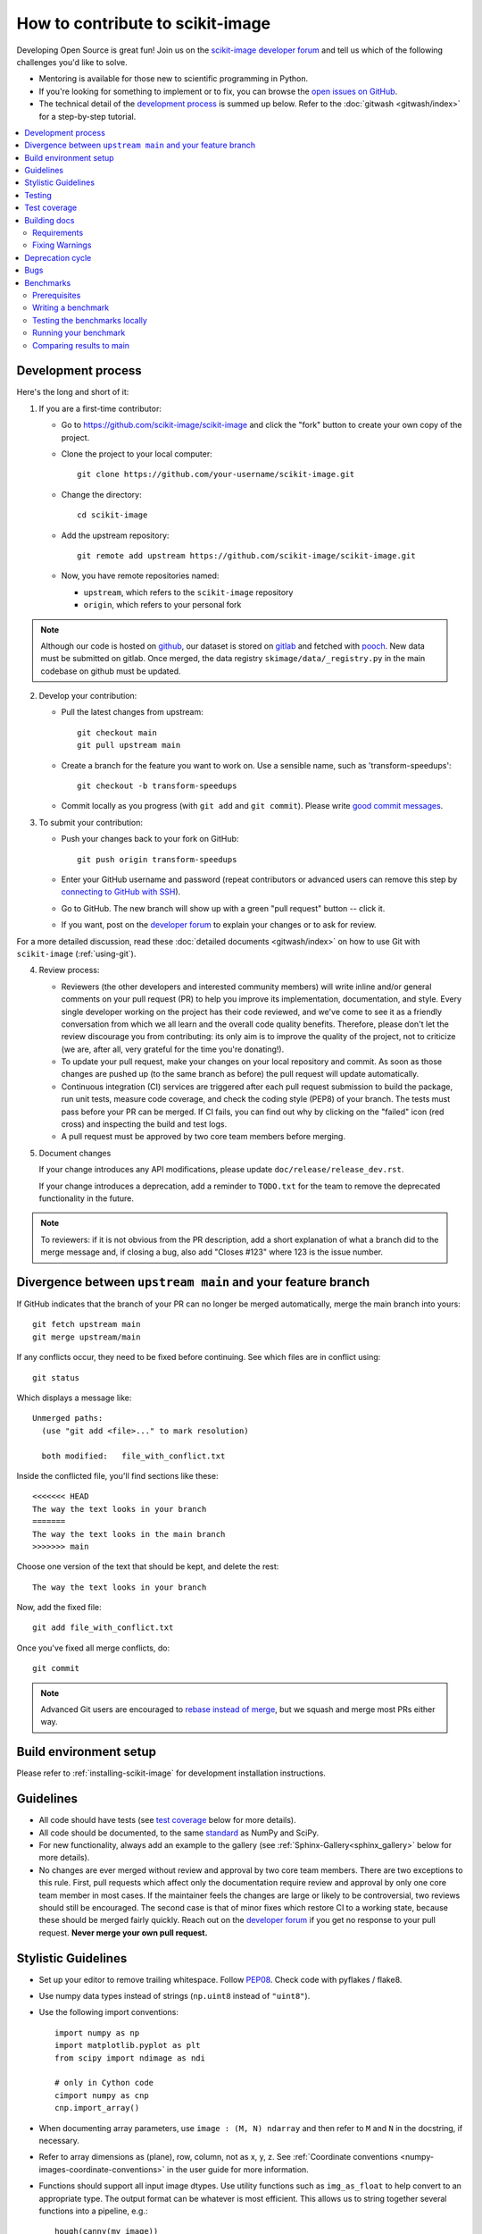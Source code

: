 .. _howto_contribute:

How to contribute to scikit-image
=================================

Developing Open Source is great fun! Join us on the `scikit-image
developer forum <https://discuss.scientific-python.org/c/contributor/skimage>`_ and tell us
which of the following challenges you'd like to solve.

* Mentoring is available for those new to scientific programming in Python.
* If you're looking for something to implement or to fix, you can browse the
  `open issues on GitHub <https://github.com/scikit-image/scikit-image/issues?q=is%3Aopen>`__.
* The technical detail of the `development process`_ is summed up below.
  Refer to the :doc:`gitwash <gitwash/index>` for a step-by-step tutorial.

.. contents::
   :local:

Development process
-------------------

Here's the long and short of it:

1. If you are a first-time contributor:

   * Go to `https://github.com/scikit-image/scikit-image
     <https://github.com/scikit-image/scikit-image>`_ and click the
     "fork" button to create your own copy of the project.

   * Clone the project to your local computer::

      git clone https://github.com/your-username/scikit-image.git

   * Change the directory::

      cd scikit-image

   * Add the upstream repository::

      git remote add upstream https://github.com/scikit-image/scikit-image.git

   * Now, you have remote repositories named:

     - ``upstream``, which refers to the ``scikit-image`` repository
     - ``origin``, which refers to your personal fork

.. note::

    Although our code is hosted on `github
    <https://github.com/scikit-image/>`_, our dataset is stored on `gitlab
    <https://gitlab.com/scikit-image/data>`_ and fetched with `pooch
    <https://github.com/fatiando/pooch>`_. New data must be submitted on
    gitlab. Once merged, the data registry ``skimage/data/_registry.py``
    in the main codebase on github must be updated.

2. Develop your contribution:

   * Pull the latest changes from upstream::

      git checkout main
      git pull upstream main

   * Create a branch for the feature you want to work on. Use a sensible name,
     such as 'transform-speedups'::

      git checkout -b transform-speedups

   * Commit locally as you progress (with ``git add`` and ``git commit``).
     Please write `good commit messages
     <https://vxlabs.com/software-development-handbook/#good-commit-messages>`_.

3. To submit your contribution:

   * Push your changes back to your fork on GitHub::

      git push origin transform-speedups

   * Enter your GitHub username and password (repeat contributors or advanced
     users can remove this step by `connecting to GitHub with SSH
     <https://help.github.com/en/github/authenticating-to-github/connecting-to-github-with-ssh>`_).

   * Go to GitHub. The new branch will show up with a green "pull request"
     button -- click it.

   * If you want, post on the `developer forum
     <https://discuss.scientific-python.org/c/contributor/skimage>`_ to explain your changes or
     to ask for review.

For a more detailed discussion, read these :doc:`detailed documents
<gitwash/index>` on how to use Git with ``scikit-image`` (:ref:`using-git`).

4. Review process:

   * Reviewers (the other developers and interested community members) will
     write inline and/or general comments on your pull request (PR) to help
     you improve its implementation, documentation, and style.  Every single
     developer working on the project has their code reviewed, and we've come
     to see it as a friendly conversation from which we all learn and the
     overall code quality benefits.  Therefore, please don't let the review
     discourage you from contributing: its only aim is to improve the quality
     of the project, not to criticize (we are, after all, very grateful for the
     time you're donating!).

   * To update your pull request, make your changes on your local repository
     and commit. As soon as those changes are pushed up (to the same branch as
     before) the pull request will update automatically.

   * Continuous integration (CI) services are triggered after each pull request
     submission to build the package, run unit tests, measure code coverage,
     and check the coding style (PEP8) of your branch. The tests must pass
     before your PR can be merged. If CI fails, you can find out why by
     clicking on the "failed" icon (red cross) and inspecting the build and
     test logs.

   * A pull request must be approved by two core team members before merging.

5. Document changes

   If your change introduces any API modifications, please update
   ``doc/release/release_dev.rst``.

   If your change introduces a deprecation, add a reminder to ``TODO.txt``
   for the team to remove the deprecated functionality in the future.

.. note::

   To reviewers: if it is not obvious from the PR description, add a short
   explanation of what a branch did to the merge message and, if closing a
   bug, also add "Closes #123" where 123 is the issue number.


Divergence between ``upstream main`` and your feature branch
------------------------------------------------------------

If GitHub indicates that the branch of your PR can no longer
be merged automatically, merge the main branch into yours::

   git fetch upstream main
   git merge upstream/main

If any conflicts occur, they need to be fixed before continuing.  See
which files are in conflict using::

   git status

Which displays a message like::

   Unmerged paths:
     (use "git add <file>..." to mark resolution)

     both modified:   file_with_conflict.txt

Inside the conflicted file, you'll find sections like these::

   <<<<<<< HEAD
   The way the text looks in your branch
   =======
   The way the text looks in the main branch
   >>>>>>> main

Choose one version of the text that should be kept, and delete the
rest::

   The way the text looks in your branch

Now, add the fixed file::

   git add file_with_conflict.txt

Once you've fixed all merge conflicts, do::

   git commit

.. note::

   Advanced Git users are encouraged to `rebase instead of merge
   <https://scikit-image.org/docs/dev/gitwash/development_workflow.html#rebasing-on-trunk>`__,
   but we squash and merge most PRs either way.

Build environment setup
-----------------------

Please refer to :ref:`installing-scikit-image` for development installation
instructions.

Guidelines
----------

* All code should have tests (see `test coverage`_ below for more details).
* All code should be documented, to the same
  `standard <https://numpydoc.readthedocs.io/en/latest/format.html#docstring-standard>`_ as NumPy and SciPy.
* For new functionality, always add an example to the gallery (see
  :ref:`Sphinx-Gallery<sphinx_gallery>` below for more details).
* No changes are ever merged without review and approval by two core team members.
  There are two exceptions to this rule. First, pull requests which affect
  only the documentation require review and approval by only one core team
  member in most cases. If the maintainer feels the changes are large or
  likely to be controversial, two reviews should still be encouraged. The
  second case is that of minor fixes which restore CI to a working state,
  because these should be merged fairly quickly. Reach out on the
  `developer forum <https://discuss.scientific-python.org/c/contributor/skimage>`_ if
  you get no response to your pull request.
  **Never merge your own pull request.**

Stylistic Guidelines
--------------------

* Set up your editor to remove trailing whitespace.  Follow `PEP08
  <https://www.python.org/dev/peps/pep-0008/>`__.  Check code with pyflakes / flake8.

* Use numpy data types instead of strings (``np.uint8`` instead of
  ``"uint8"``).

* Use the following import conventions::

   import numpy as np
   import matplotlib.pyplot as plt
   from scipy import ndimage as ndi

   # only in Cython code
   cimport numpy as cnp
   cnp.import_array()

* When documenting array parameters, use ``image : (M, N) ndarray``
  and then refer to ``M`` and ``N`` in the docstring, if necessary.

* Refer to array dimensions as (plane), row, column, not as x, y, z. See
  :ref:`Coordinate conventions <numpy-images-coordinate-conventions>`
  in the user guide for more information.

* Functions should support all input image dtypes.  Use utility functions such
  as ``img_as_float`` to help convert to an appropriate type.  The output
  format can be whatever is most efficient.  This allows us to string together
  several functions into a pipeline, e.g.::

   hough(canny(my_image))

* Use ``Py_ssize_t`` as data type for all indexing, shape and size variables
  in C/C++ and Cython code.

* Use relative module imports, i.e. ``from .._shared import xyz`` rather than
  ``from skimage._shared import xyz``.

* Wrap Cython code in a pure Python function, which defines the API. This
  improves compatibility with code introspection tools, which are often not
  aware of Cython code.

* For Cython functions, release the GIL whenever possible, using
  ``with nogil:``.


Testing
-------

See the testing section of the Installation guide.

Test coverage
-------------

Tests for a module should ideally cover all code in that module,
i.e., statement coverage should be at 100%.

To measure the test coverage, install
`pytest-cov <https://pytest-cov.readthedocs.io/en/latest/>`__
(using ``pip install pytest-cov``) and then run::

  $ make coverage

This will print a report with one line for each file in `skimage`,
detailing the test coverage::

  Name                                             Stmts   Exec  Cover   Missing
  ------------------------------------------------------------------------------
  skimage/color/colorconv                             77     77   100%
  skimage/filter/__init__                              1      1   100%
  ...


Building docs
-------------

To build docs, run ``make`` from the ``doc`` directory. ``make help`` lists
all targets. For example, to build the HTML documentation, you can run:

.. code:: sh

    make html

Then, all the HTML files will be generated in ``scikit-image/doc/build/html/``.
To rebuild a full clean documentation, run:

.. code:: sh

    make clean
    make html

Requirements
~~~~~~~~~~~~

`Sphinx <http://www.sphinx-doc.org/en/stable/>`_,
`Sphinx-Gallery <https://sphinx-gallery.github.io>`_,
and LaTeX are needed to build the documentation.

**Sphinx:**

Sphinx and other python packages needed to build the documentation
can be installed using: ``scikit-image/requirements/docs.txt`` file.

.. code:: sh

    pip install -r requirements/docs.txt

.. _sphinx_gallery:

**Sphinx-Gallery:**

The above install command includes the installation of
`Sphinx-Gallery <https://sphinx-gallery.github.io>`_, which we use to create
the :ref:`examples_gallery`.
Refer to the Sphinx-Gallery documentation for complete instructions on syntax and usage.

If you are contributing an example to the gallery or editing an existing one,
build the docs (see above) and open a web browser to check how your edits
render at ``scikit-image/doc/build/html/auto_examples/``: navigate to the file
you have added or changed.

When adding an example, visit also
``scikit-image/doc/build/html/auto_examples/index.html`` to check how the new
thumbnail renders on the gallery's homepage. To change the thumbnail image,
please refer to `this section
<https://sphinx-gallery.github.io/stable/configuration.html#choosing-thumbnail>`_
of the Sphinx-Gallery docs.

Note that gallery examples should have a maximum figure width of 8 inches.

**LaTeX Ubuntu:**

.. code:: sh

    sudo apt-get install -qq texlive texlive-latex-extra dvipng

**LaTeX Mac:**

Install the full `MacTex <https://www.tug.org/mactex/>`__ installation or
install the smaller
`BasicTex <https://www.tug.org/mactex/morepackages.html>`__ and add *ucs*
and *dvipng* packages:

.. code:: sh

    sudo tlmgr install ucs dvipng

Fixing Warnings
~~~~~~~~~~~~~~~

-  "citation not found: R###" There is probably an underscore after a
   reference in the first line of a docstring (e.g. [1]\_). Use this
   method to find the source file: $ cd doc/build; grep -rin R####

-  "Duplicate citation R###, other instance in..."" There is probably a
   [2] without a [1] in one of the docstrings

-  Make sure to use pre-sphinxification paths to images (not the
   \_images directory)

Deprecation cycle
-----------------

If the behavior of the library has to be changed, a deprecation cycle must be
followed to warn users.

- a deprecation cycle is *not* necessary when:

    * adding a new function, or
    * adding a new keyword argument to the *end* of a function signature, or
    * fixing what was buggy behavior

- a deprecation cycle is necessary for *any breaking API change*, meaning a
    change where the function, invoked with the same arguments, would return a
    different result after the change. This includes:

    * changing the order of arguments or keyword arguments, or
    * adding arguments or keyword arguments to a function, or
    * changing a function's name or submodule, or
    * changing the default value of a function's arguments.

Usually, our policy is to put in place a deprecation cycle over two releases.

For the sake of illustration, we consider the modification of a default value in
a function signature. In version N (therefore, next release will be N+1), we
have

.. code-block:: python

    def a_function(image, rescale=True):
        out = do_something(image, rescale=rescale)
        return out

that has to be changed to

.. code-block:: python

    def a_function(image, rescale=None):
        if rescale is None:
            warn('The default value of rescale will change '
                 'to `False` in version N+3.', stacklevel=2)
            rescale = True
        out = do_something(image, rescale=rescale)
        return out

and in version N+3

.. code-block:: python

    def a_function(image, rescale=False):
        out = do_something(image, rescale=rescale)
        return out

Here is the process for a 2-release deprecation cycle:

- In the signature, set default to `None`, and modify the docstring to specify
  that it's `True`.
- In the function, _if_ rescale is set to `None`, set to `True` and warn that the
  default will change to `False` in version N+3.
- In ``doc/release/release_dev.rst``, under deprecations, add "In
  `a_function`, the `rescale` argument will default to `False` in N+3."
- In ``TODO.txt``, create an item in the section related to version N+3 and write
  "change rescale default to False in a_function".

Note that the 2-release deprecation cycle is not a strict rule and in some
cases, the developers can agree on a different procedure upon justification
(like when we can't detect the change, or it involves moving or deleting an
entire function for example).

Scikit-image uses warnings to highlight changes in its API so that users may
update their code accordingly. The ``stacklevel`` argument sets the location in
the callstack where the warnings will point. In most cases, it is appropriate
to set the ``stacklevel`` to ``2``.  When warnings originate from helper
routines internal to the scikit-image library, it is may be more appropriate to
set the ``stacklevel`` to ``3``. For more information, see the documentation of
the `warn <https://docs.python.org/3/library/warnings.html#warnings.warn>`__
function in the Python standard library.

To test if your warning is being emitted correctly, try calling the function
from an IPython console. It should point you to the console input itself
instead of being emitted by the files in the scikit-image library.

* **Good**: ``ipython:1: UserWarning: ...``
* **Bad**: ``scikit-image/skimage/measure/_structural_similarity.py:155: UserWarning:``

Bugs
----

Please `report bugs on GitHub <https://github.com/scikit-image/scikit-image/issues>`_.

Benchmarks
----------

While not mandatory for most pull requests, we ask that performance related
PRs include a benchmark in order to clearly depict the use-case that is being
optimized for. A historical view of our snapshots can be found on
at the following `website <https://pandas.pydata.org/speed/scikit-image/>`_.

In this section we will review how to setup the benchmarks,
and three commands ``asv dev``, ``asv run`` and ``asv continuous``.

Prerequisites
~~~~~~~~~~~~~
Begin by installing `airspeed velocity <https://asv.readthedocs.io/en/stable/>`_
in your development environment. Prior to installation, be sure to activate your
development environment, then if using ``venv`` you may install the requirement with::

  source skimage-dev/bin/activate
  pip install asv

If you are using conda, then the command::

  conda activate skimage-dev
  conda install asv

is more appropriate. Once installed, it is useful to run the command::

  asv machine

To let airspeed velocity know more information about your machine.

Writing a benchmark
~~~~~~~~~~~~~~~~~~~
To write  benchmark, add a file in the ``benchmarks`` directory which contains a
a class with one ``setup`` method and at least one method prefixed with ``time_``.

The ``time_`` method should only contain code you wish to benchmark.
Therefore it is useful to move everything that prepares the benchmark scenario
into the ``setup`` method. This function is called before calling a ``time_``
method and its execution time is not factored into the benchmarks.

Take for example the ``TransformSuite`` benchmark:

.. code-block:: python

  import numpy as np
  from skimage import transform

  class TransformSuite:
      """Benchmark for transform routines in scikit-image."""

      def setup(self):
          self.image = np.zeros((2000, 2000))
          idx = np.arange(500, 1500)
          self.image[idx[::-1], idx] = 255
          self.image[idx, idx] = 255

      def time_hough_line(self):
          result1, result2, result3 = transform.hough_line(self.image)

Here, the creation of the image is completed in the ``setup`` method, and not
included in the reported time of the benchmark.

It is also possible to benchmark features such as peak memory usage. To learn
more about the features of `asv`, please refer to the official
`airpseed velocity documentation <https://asv.readthedocs.io/en/latest/writing_benchmarks.html>`_.

Also, the benchmark files need to be importable when benchmarking old versions
of scikit-image. So if anything from scikit-image is imported at the top level,
it should be done as:

.. code-block:: python

    try:
        from skimage import metrics
    except ImportError:
        pass

The benchmarks themselves don't need any guarding against missing features,
only the top-level imports.

To allow tests of newer functions to be marked as "n/a" (not available)
rather than "failed" for older versions, the setup method itself can raise a
NotImplemented error.  See the following example for the registration module:

.. code-block:: python

    try:
        from skimage import registration
    except ImportError:
        raise NotImplementedError("registration module not available")

Testing the benchmarks locally
~~~~~~~~~~~~~~~~~~~~~~~~~~~~~~

Prior to running the true benchmark, it is often worthwhile to test that the
code is free of typos. To do so, you may use the command::

  asv dev -b TransformSuite

Where the ``TransformSuite`` above will be run once in your current environment
to test that everything is in order.

Running your benchmark
~~~~~~~~~~~~~~~~~~~~~~

The command above is fast, but doesn't test the performance of the code
adequately. To do that you may want to run the benchmark in your current
environment to see the performance of your change as you are developing new
features. The command ``asv run -E existing`` will specify that you wish to run
the benchmark in your existing environment. This will save a significant amount
of time since building scikit-image can be a time consuming task::

  asv run -E existing -b TransformSuite

Comparing results to main
~~~~~~~~~~~~~~~~~~~~~~~~~

Often, the goal of a PR is to compare the results of the modifications in terms
speed to a snapshot of the code that is in the main branch of the
``scikit-image`` repository. The command ``asv continuous`` is of help here::

  asv continuous main -b TransformSuite

This call will build out the environments specified in the ``asv.conf.json``
file and compare the performance of the benchmark between your current commit
and the code in the main branch.

The output may look something like::

  $ asv continuous main -b TransformSuite
  · Creating environments
  · Discovering benchmarks
  ·· Uninstalling from conda-py3.7-cython-numpy1.15-scipy
  ·· Installing 544c0fe3 <benchmark_docs> into conda-py3.7-cython-numpy1.15-scipy.
  · Running 4 total benchmarks (2 commits * 2 environments * 1 benchmarks)
  [  0.00%] · For scikit-image commit 37c764cb <benchmark_docs~1> (round 1/2):
  [...]
  [100.00%] ··· ...ansform.TransformSuite.time_hough_line           33.2±2ms

  BENCHMARKS NOT SIGNIFICANTLY CHANGED.

In this case, the differences between HEAD and main are not significant
enough for airspeed velocity to report.

It is also possible to get a comparison of results for two specific revisions
for which benchmark results have previously been run via the `asv compare`
command::

    asv compare v0.14.5 v0.17.2

Finally, one can also run ASV benchmarks only for a specific commit hash or
release tag by appending ``^!`` to the commit or tag name. For example to run
the skimage.filter module benchmarks on release v0.17.2::

    asv run -b Filter v0.17.2^!
    